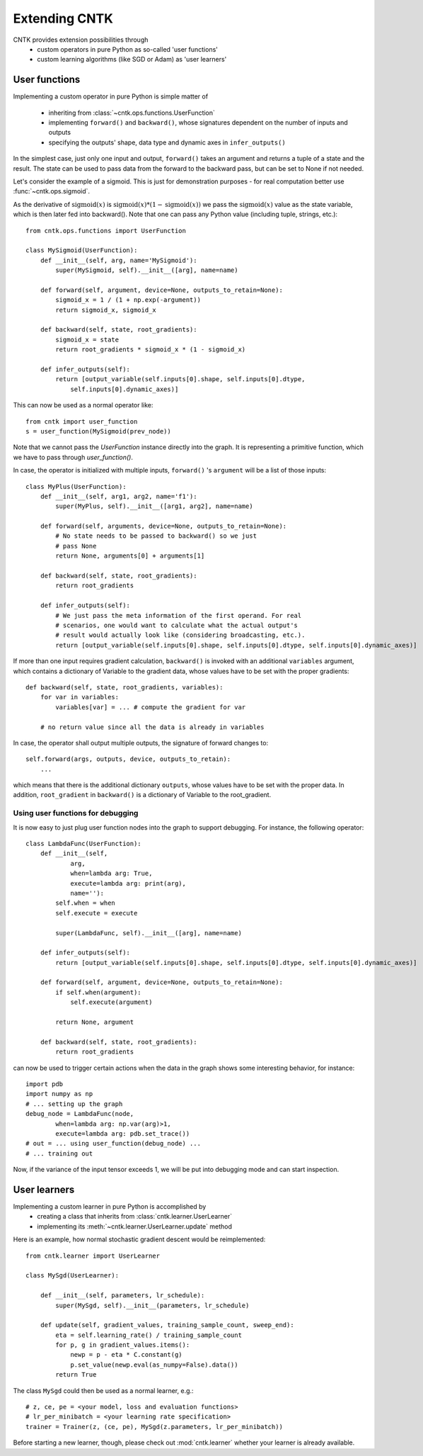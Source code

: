 Extending CNTK
==============

CNTK provides extension possibilities through
 - custom operators in pure Python as so-called 'user functions'
 - custom learning algorithms (like SGD or Adam) as 'user learners'

User functions
--------------
Implementing a custom operator in pure Python is simple matter of

 - inheriting from :class:`~cntk.ops.functions.UserFunction`
 - implementing ``forward()`` and ``backward()``, whose signatures dependent on the number of inputs and outputs
 - specifying the outputs' shape, data type and dynamic axes in
   ``infer_outputs()``

In the simplest case, just only one input and output, ``forward()`` takes an
argument and returns a tuple of a state and the result. The state can be used to
pass data from the forward to the backward pass, but can be set to None if not
needed.

Let's consider the example of a sigmoid. This is just for demonstration purposes - for real
computation better use :func:`~cntk.ops.sigmoid`.

As the derivative of :math:`\textrm{sigmoid}(x)` is :math:`\textrm{sigmoid}(x) * (1-\textrm{sigmoid}(x))` we
pass the :math:`\textrm{sigmoid}(x)` value as the state variable, which is then later
fed into backward(). Note that one can pass any Python value (including
tuple, strings, etc.)::

    from cntk.ops.functions import UserFunction

    class MySigmoid(UserFunction):
        def __init__(self, arg, name='MySigmoid'):
            super(MySigmoid, self).__init__([arg], name=name)

        def forward(self, argument, device=None, outputs_to_retain=None):
            sigmoid_x = 1 / (1 + np.exp(-argument))
            return sigmoid_x, sigmoid_x

        def backward(self, state, root_gradients):
            sigmoid_x = state
            return root_gradients * sigmoid_x * (1 - sigmoid_x)

        def infer_outputs(self):
            return [output_variable(self.inputs[0].shape, self.inputs[0].dtype,
                self.inputs[0].dynamic_axes)]

This can now be used as a normal operator like::

    from cntk import user_function
    s = user_function(MySigmoid(prev_node))

Note that we cannot pass the `UserFunction` instance directly into the graph.
It is representing a primitive function, which we have to pass through
`user_function()`.

In case, the operator is initialized with multiple inputs, ``forward()`` 's
``argument`` will be a list of those inputs::

    class MyPlus(UserFunction):
        def __init__(self, arg1, arg2, name='f1'):
            super(MyPlus, self).__init__([arg1, arg2], name=name)

        def forward(self, arguments, device=None, outputs_to_retain=None):
            # No state needs to be passed to backward() so we just
            # pass None
            return None, arguments[0] + arguments[1]

        def backward(self, state, root_gradients):
            return root_gradients

        def infer_outputs(self):
            # We just pass the meta information of the first operand. For real
            # scenarios, one would want to calculate what the actual output's
            # result would actually look like (considering broadcasting, etc.).
            return [output_variable(self.inputs[0].shape, self.inputs[0].dtype, self.inputs[0].dynamic_axes)]

If more than one input requires gradient calculation, ``backward()`` is invoked
with an additional ``variables`` argument, which contains a dictionary of
Variable to the gradient data, whose values have to be set with the proper
gradients::

    def backward(self, state, root_gradients, variables):
        for var in variables:
            variables[var] = ... # compute the gradient for var

        # no return value since all the data is already in variables


In case, the operator shall output multiple outputs, the signature of forward
changes to::

   self.forward(args, outputs, device, outputs_to_retain):
       ...


which means that there is the additional dictionary ``outputs``, whose values
have to be set with the proper data.
In addition, ``root_gradient`` in ``backward()`` is a dictionary of Variable to the
root_gradient.

Using user functions for debugging
~~~~~~~~~~~~~~~~~~~~~~~~~~~~~~~~~~

It is now easy to just plug user function nodes into the graph to support
debugging. For instance, the following operator::

    class LambdaFunc(UserFunction):
        def __init__(self,
                arg,
                when=lambda arg: True,
                execute=lambda arg: print(arg),
                name=''):
            self.when = when
            self.execute = execute

            super(LambdaFunc, self).__init__([arg], name=name)

        def infer_outputs(self):
            return [output_variable(self.inputs[0].shape, self.inputs[0].dtype, self.inputs[0].dynamic_axes)]

        def forward(self, argument, device=None, outputs_to_retain=None):
            if self.when(argument):
                self.execute(argument)

            return None, argument

        def backward(self, state, root_gradients):
            return root_gradients

can now be used to trigger certain actions when the data in the graph shows some
interesting behavior, for instance::

    import pdb
    import numpy as np
    # ... setting up the graph
    debug_node = LambdaFunc(node,
            when=lambda arg: np.var(arg)>1,
            execute=lambda arg: pdb.set_trace())
    # out = ... using user_function(debug_node) ...
    # ... training out

Now, if the variance of the input tensor exceeds 1, we will be put into
debugging mode and can start inspection.

User learners
-------------
Implementing a custom learner in pure Python is accomplished by
 - creating a class that inherits from :class:`cntk.learner.UserLearner`
 - implementing its :meth:`~cntk.learner.UserLearner.update` method

Here is an example, how normal stochastic gradient descent would be
reimplemented::

    from cntk.learner import UserLearner

    class MySgd(UserLearner):

        def __init__(self, parameters, lr_schedule):
            super(MySgd, self).__init__(parameters, lr_schedule)

        def update(self, gradient_values, training_sample_count, sweep_end):
            eta = self.learning_rate() / training_sample_count
            for p, g in gradient_values.items():
                newp = p - eta * C.constant(g)
                p.set_value(newp.eval(as_numpy=False).data())
            return True

The class ``MySgd`` could then be used as a normal learner, e.g.::

    # z, ce, pe = <your model, loss and evaluation functions>
    # lr_per_minibatch = <your learning rate specification>
    trainer = Trainer(z, (ce, pe), MySgd(z.parameters, lr_per_minibatch))

Before starting a new learner, though, please check out :mod:`cntk.learner`
whether your learner is already available.
